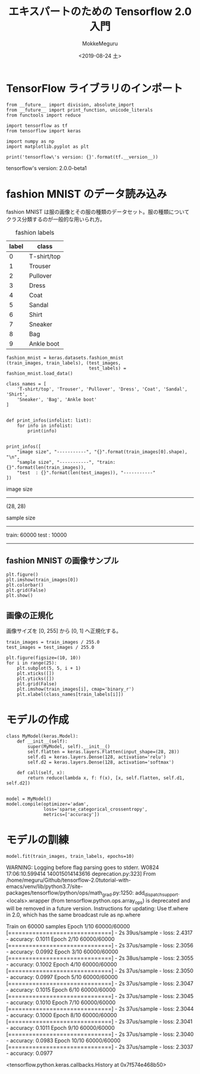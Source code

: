 # -*- org-export-babel-evaluate: nil -*-
#+options: ':nil *:t -:t ::t <:t H:3 \n:nil ^:t arch:headline author:t
#+options: broken-links:nil c:nil creator:nil d:(not "LOGBOOK") date:t e:t
#+options: email:nil f:t inline:t num:t p:nil pri:nil prop:nil stat:t tags:t
#+options: tasks:t tex:t timestamp:t title:t toc:t todo:t |:t
#+title: エキスパートのための Tensorflow 2.0 入門
#+date: <2019-08-24 土>
#+author: MokkeMeguru
#+email: meguru.mokke@gmail.com
#+language: en
#+select_tags: export
#+exclude_tags: noexport
#+creator: Emacs 26.2 (Org mode 9.1.9)
#+LATEX_CLASS: extarticle
# #+LATEX_CLASS_OPTIONS: [a4paper, dvipdfmx, twocolumn, 8pt]
#+LATEX_CLASS_OPTIONS: [a4paper, dvipdfmx]
#+LATEX_HEADER: \usepackage{amsmath, amssymb, bm}
#+LATEX_HEADER: \usepackage{graphics}
#+LATEX_HEADER: \usepackage{color}
#+LATEX_HEADER: \usepackage{times}
#+LATEX_HEADER: \usepackage{longtable}
#+LATEX_HEADER: \usepackage{minted}
#+LATEX_HEADER: \usepackage{fancyvrb}
#+LATEX_HEADER: \usepackage{indentfirst}
#+LATEX_HEADER: \usepackage{pxjahyper}
#+LATEX_HEADER: \usepackage[utf8]{inputenc}
#+LATEX_HEADER: \usepackage[backend=biber, bibencoding=utf8, style=authoryear]{biblatex}
#+LATEX_HEADER: \usepackage[left=25truemm, right=25truemm]{geometry}
#+LATEX_HEADER: \usepackage{ascmac}
#+LATEX_HEADER: \usepackage{algorithm}
#+LATEX_HEADER: \usepackage{algorithmic}
#+LATEX_HEADER: \hypersetup{ colorlinks=true, citecolor=blue, linkcolor=red, urlcolor=orange}
#+LATEX_HEADER: \addbibresource{reference.bib}
#+DESCRIPTION:
#+KEYWORDS:
#+STARTUP: indent overview inlineimages
#+PROPERTY: header-args :eval never-export
* TensorFlow ライブラリのインポート
  #+NAME: 08bb0ced-8cbe-4e1f-8d8f-0a03de9e4b5c
  #+BEGIN_SRC ein-python :session localhost :results raw drawer :exports both
    from __future__ import division, absolute_import
    from __future__ import print_function, unicode_literals
    from functools import reduce

    import tensorflow as tf
    from tensorflow import keras

    import numpy as np
    import matplotlib.pyplot as plt

    print('tensorflow\'s version: {}'.format(tf.__version__))
  #+END_SRC

  #+RESULTS: 08bb0ced-8cbe-4e1f-8d8f-0a03de9e4b5c
  :results:
  tensorflow's version: 2.0.0-beta1
  :end:

* fashion MNIST のデータ読み込み
  fashion MNIST は服の画像とその服の種類のデータセット。服の種類についてクラス分類するのが一般的な用いられ方。

  #+CAPTION: fashion labels
  #+ATTR_LATEX: :environment tabular :align |c|c|
  |-------+-------------|
  | label | class       |
  |-------+-------------|
  |     0 | T-shirt/top |
  |     1 | Trouser     |
  |     2 | Pullover    |
  |     3 | Dress       |
  |     4 | Coat        |
  |     5 | Sandal      |
  |     6 | Shirt       |
  |     7 | Sneaker     |
  |     8 | Bag         |
  |     9 | Ankle boot  |
  |-------+-------------|
    

  #+NAME: 982feec1-aa1c-406e-89a6-a06611e3c07d
  #+BEGIN_SRC ein-python :session localhost :results raw drawer :exports both
    fashion_mnist = keras.datasets.fashion_mnist
    (train_images, train_labels), (test_images,
                                   test_labels) = fashion_mnist.load_data()

    class_names = [
        'T-shirt/top', 'Trouser', 'Pullover', 'Dress', 'Coat', 'Sandal', 'Shirt',
        'Sneaker', 'Bag', 'Ankle boot'
    ]


    def print_infos(infolist: list):
        for info in infolist:
            print(info)


    print_infos([
        "image size", "-----------", "{}".format(train_images[0].shape), "\n",
        "sample size", "-----------", "train: {}".format(len(train_images)),
        "test  : {}".format(len(test_images)), "-----------"
    ])
  #+END_SRC

  #+RESULTS: 982feec1-aa1c-406e-89a6-a06611e3c07d
  :results:
  image size
  -----------
  (28, 28)


  sample size
  -----------
  train: 60000
  test  : 10000
  -----------
  :end:

** fashion MNIST の画像サンプル
  #+NAME: 4ff25e2f-f916-4b5a-a57e-47c16b46e28a
  #+BEGIN_SRC ein-python :session localhost :results raw drawer :exports both
    plt.figure()
    plt.imshow(train_images[0])
    plt.colorbar()
    plt.grid(False)
    plt.show()
  #+END_SRC

  #+RESULTS: 4ff25e2f-f916-4b5a-a57e-47c16b46e28a
  :results:
  [[file:ein-images/ob-ein-d4c771ea1dd071edb634be0488919792.png]]
  :end:
  
** 画像の正規化
画像サイズを [0, 255] から [0, 1] へ正規化する。
#+NAME: 729412ac-0be6-411c-a32a-98f4958a0ffe
  #+BEGIN_SRC ein-python :session localhost :results raw drawer :exports code
    train_images = train_images / 255.0
    test_images = test_images / 255.0

    plt.figure(figsize=(10, 10))
    for i in range(25):
        plt.subplot(5, 5, i + 1)
        plt.xticks([])
        plt.yticks([])
        plt.grid(False)
        plt.imshow(train_images[i], cmap='binary_r')
        plt.xlabel(class_names[train_labels[i]])
  #+END_SRC

  #+RESULTS: 729412ac-0be6-411c-a32a-98f4958a0ffe
  :results:
  [[file:ein-images/ob-ein-c7a00885052b5b4bbef9f911fc6d61b0.png]]
  :end:

* モデルの作成
  #+NAME: c3073c43-2ace-46dc-a1a0-ce899d545519
  #+BEGIN_SRC ein-python :session localhost :results raw drawer
    class MyModel(keras.Model):
        def __init__(self):
            super(MyModel, self).__init__()
            self.flatten = keras.layers.Flatten(input_shape=(28, 28))
            self.d1 = keras.layers.Dense(128, activation='relu')
            self.d2 = keras.layers.Dense(128, activation='softmax')

        def call(self, x):
            return reduce(lambda x, f: f(x), [x, self.flatten, self.d1, self.d2])


    model = MyModel()
    model.compile(optimizer='adam',
                  loss='sparse_categorical_crossentropy',
                  metrics=['accuracy'])
  #+END_SRC

  #+RESULTS: c3073c43-2ace-46dc-a1a0-ce899d545519
  :results:
  :end:

* モデルの訓練
  #+NAME: d3ee3d4e-8536-43fa-96d6-34495abb5577
  #+BEGIN_SRC ein-python :session localhost :results raw drawer :exports both
  model.fit(train_images, train_labels, epochs=10)
  #+END_SRC

  #+RESULTS: d3ee3d4e-8536-43fa-96d6-34495abb5577
  :results:  
  WARNING: Logging before flag parsing goes to stderr.
  W0824 17:06:10.599414 140015014143616 deprecation.py:323] From /home/meguru/Github/tensorflow-2.0tutorial-with-emacs/venv/lib/python3.7/site-packages/tensorflow/python/ops/math_grad.py:1250: add_dispatch_support.<locals>.wrapper (from tensorflow.python.ops.array_ops) is deprecated and will be removed in a future version.
  Instructions for updating:
  Use tf.where in 2.0, which has the same broadcast rule as np.where

  Train on 60000 samples
  Epoch 1/10
  60000/60000 [==============================] - 2s 39us/sample - loss: 2.4317 - accuracy: 0.1011
  Epoch 2/10
  60000/60000 [==============================] - 2s 37us/sample - loss: 2.3056 - accuracy: 0.0992
  Epoch 3/10
  60000/60000 [==============================] - 2s 38us/sample - loss: 2.3055 - accuracy: 0.1002
  Epoch 4/10
  60000/60000 [==============================] - 2s 37us/sample - loss: 2.3050 - accuracy: 0.0997
  Epoch 5/10
  60000/60000 [==============================] - 2s 37us/sample - loss: 2.3047 - accuracy: 0.1015
  Epoch 6/10
  60000/60000 [==============================] - 2s 37us/sample - loss: 2.3045 - accuracy: 0.1010
  Epoch 7/10
  60000/60000 [==============================] - 2s 37us/sample - loss: 2.3044 - accuracy: 0.1000
  Epoch 8/10
  60000/60000 [==============================] - 2s 37us/sample - loss: 2.3041 - accuracy: 0.1011
  Epoch 9/10
  60000/60000 [==============================] - 2s 37us/sample - loss: 2.3040 - accuracy: 0.0983
  Epoch 10/10
  60000/60000 [==============================] - 2s 37us/sample - loss: 2.3037 - accuracy: 0.0977

  <tensorflow.python.keras.callbacks.History at 0x7f574e468b50>
  :end:


